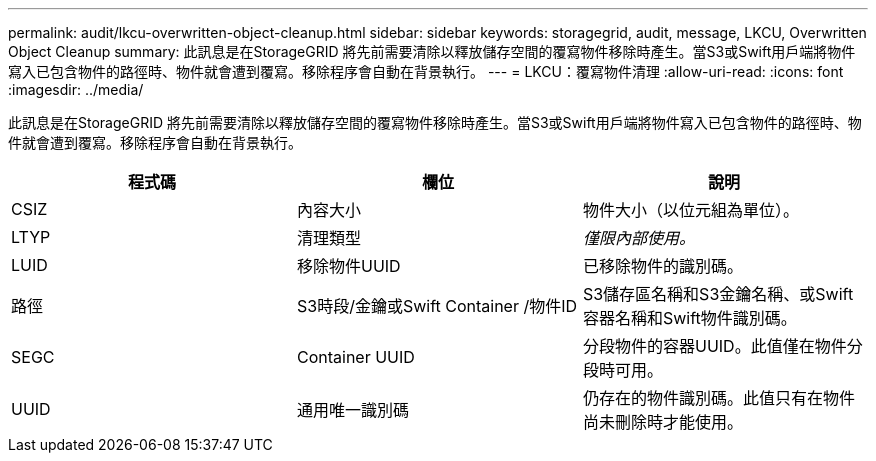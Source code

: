 ---
permalink: audit/lkcu-overwritten-object-cleanup.html 
sidebar: sidebar 
keywords: storagegrid, audit, message, LKCU, Overwritten Object Cleanup 
summary: 此訊息是在StorageGRID 將先前需要清除以釋放儲存空間的覆寫物件移除時產生。當S3或Swift用戶端將物件寫入已包含物件的路徑時、物件就會遭到覆寫。移除程序會自動在背景執行。 
---
= LKCU：覆寫物件清理
:allow-uri-read: 
:icons: font
:imagesdir: ../media/


[role="lead"]
此訊息是在StorageGRID 將先前需要清除以釋放儲存空間的覆寫物件移除時產生。當S3或Swift用戶端將物件寫入已包含物件的路徑時、物件就會遭到覆寫。移除程序會自動在背景執行。

|===
| 程式碼 | 欄位 | 說明 


 a| 
CSIZ
 a| 
內容大小
 a| 
物件大小（以位元組為單位）。



 a| 
LTYP
 a| 
清理類型
 a| 
_僅限內部使用。_



 a| 
LUID
 a| 
移除物件UUID
 a| 
已移除物件的識別碼。



 a| 
路徑
 a| 
S3時段/金鑰或Swift Container /物件ID
 a| 
S3儲存區名稱和S3金鑰名稱、或Swift容器名稱和Swift物件識別碼。



 a| 
SEGC
 a| 
Container UUID
 a| 
分段物件的容器UUID。此值僅在物件分段時可用。



 a| 
UUID
 a| 
通用唯一識別碼
 a| 
仍存在的物件識別碼。此值只有在物件尚未刪除時才能使用。

|===